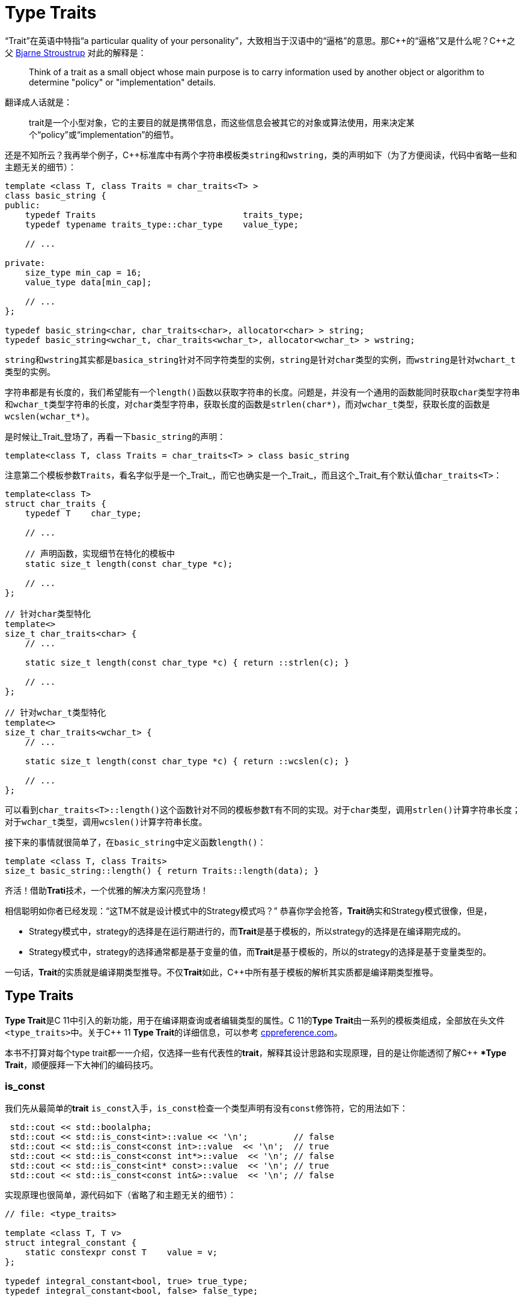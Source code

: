 = Type Traits

“Trait”在英语中特指“a particular quality of your personality”，大致相当于汉语中的“逼格”的意思。那C+++++的“逼格”又是什么呢？C+++++之父 http://www.stroustrup.com/index.html[Bjarne Stroustrup] 对此的解释是：


[quote]
____
Think of a trait as a small object whose main purpose is to carry information used by another object or algorithm to determine "policy" or "implementation" details.
____

翻译成人话就是：

[quote]
____
trait是一个小型对象，它的主要目的就是携带信息，而这些信息会被其它的对象或算法使用，用来决定某个“policy”或“implementation”的细节。
____

还是不知所云？我再举个例子，C++标准库中有两个字符串模板类``string``和``wstring``，类的声明如下（为了方便阅读，代码中省略一些和主题无关的细节）：

[source,c++]
----
template <class T, class Traits = char_traits<T> >
class basic_string {
public:
    typedef Traits                             traits_type;
    typedef typename traits_type::char_type    value_type;
    
    // ...
    
private:
    size_type min_cap = 16;
    value_type data[min_cap];
    
    // ...
};

typedef basic_string<char, char_traits<char>, allocator<char> > string;
typedef basic_string<wchar_t, char_traits<wchar_t>, allocator<wchar_t> > wstring;
----

``string``和``wstring``其实都是``basica_string``针对不同字符类型的实例，``string``是针对``char``类型的实例，而``wstring``是针对``wchart_t``类型的实例。

字符串都是有长度的，我们希望能有一个``length()``函数以获取字符串的长度。问题是，并没有一个通用的函数能同时获取``char``类型字符串和``wchar_t``类型字符串的长度，对``char``类型字符串，获取长度的函数是``strlen(char*)``，而对``wchar_t``类型，获取长度的函数是``wcslen(wchar_t*)``。

是时候让_Trait_登场了，再看一下``basic_string``的声明：

[source,c++]
----
template<class T, class Traits = char_traits<T> > class basic_string
----

注意第二个模板参数``Traits``，看名字似乎是一个_Trait_，而它也确实是一个_Trait_，而且这个_Trait_有个默认值``char_traits<T>``：

[source,c++]
----
template<class T>
struct char_traits {
    typedef T    char_type;

    // ...
    
    // 声明函数，实现细节在特化的模板中
    static size_t length(const char_type *c);

    // ...
};

// 针对char类型特化
template<>
size_t char_traits<char> {
    // ...
    
    static size_t length(const char_type *c) { return ::strlen(c); }
    
    // ...
};

// 针对wchar_t类型特化
template<>
size_t char_traits<wchar_t> {
    // ...
    
    static size_t length(const char_type *c) { return ::wcslen(c); }
    
    // ...
};
----

可以看到``char_traits<T>::length()``这个函数针对不同的模板参数``T``有不同的实现。对于``char``类型，调用``strlen()``计算字符串长度；对于``wchar_t``类型，调用``wcslen()``计算字符串长度。

接下来的事情就很简单了，在``basic_string``中定义函数``length()``：

[source,c++]
----
template <class T, class Traits>
size_t basic_string::length() { return Traits::length(data); }
----

齐活！借助**Trati**技术，一个优雅的解决方案闪亮登场！

相信聪明如你者已经发现：“这TM不就是设计模式中的Strategy模式吗？” 恭喜你学会抢答，**Trait**确实和Strategy模式很像，但是，

* Strategy模式中，strategy的选择是在运行期进行的，而**Trait**是基于模板的，所以strategy的选择是在编译期完成的。
* Strategy模式中，strategy的选择通常都是基于变量的值，而**Trait**是基于模板的，所以的strategy的选择是基于变量类型的。

一句话，**Trait**的实质就是编译期类型推导。不仅**Trait**如此，C++中所有基于模板的解析其实质都是编译期类型推导。

== Type Traits

**Type Trait**是C++ 11中引入的新功能，用于在编译期查询或者编辑类型的属性。C++ 11的**Type Trait**由一系列的模板类组成，全部放在头文件``<type_traits>``中。关于C++  11 **Type Trait**的详细信息，可以参考 http://en.cppreference.com/w/cpp/header/type_traits[cppreference.com]。

本书不打算对每个type trait都一一介绍，仅选择一些有代表性的**trait**，解释其设计思路和实现原理，目的是让你能透彻了解C++ **Type Trait*，顺便膜拜一下大神们的编码技巧。

### is_const

我们先从最简单的**trait** ``is_const``入手，``is_const``检查一个类型声明有没有``const``修饰符，它的用法如下：

[source,c++]
----
 std::cout << std::boolalpha;
 std::cout << std::is_const<int>::value << '\n';         // false
 std::cout << std::is_const<const int>::value  << '\n';  // true
 std::cout << std::is_const<const int*>::value  << '\n'; // false
 std::cout << std::is_const<int* const>::value  << '\n'; // true
 std::cout << std::is_const<const int&>::value  << '\n'; // false
----

实现原理也很简单，源代码如下（省略了和主题无关的细节）：

[source,c++]
----
// file: <type_traits>

template <class T, T v>
struct integral_constant {
    static constexpr const T    value = v;
};

typedef integral_constant<bool, true> true_type;
typedef integral_constant<bool, false> false_type;


template<class T>
struct is_const : public false_type {};

// 针对const类型的特化版本
template<class T>
struct is_const<const T> : public true_type {};
----

代码很好理解，无非就是针对``const``类型的模板特化而已，这里就不详细解释了。如果你理解起来有难度，恐怕得补习一下C++模板知识了。

### is_class

如果要你来写一个**trait**，判断某个类型是否是一_class_或_struct_，比如有如下代码：

[source,c++]
----
struct A {};
class B {};
enum class C {};

std::cout << std::boolalpha;
std::cout << is_class<A>::value << std::endl;
std::cout << is_class<B>::value << std::endl;
std::cout << is_class<C>::value << std::endl;
std::cout << is_class<int>::value << std::endl;
----

我希望输出如下：

[source,c++]
----
true
true
false
false
----

你该怎么做？

有点晕菜是不是？考虑一下什么是_class_?_class_无非就是一组数据以及用以操纵这些数据的函数的集合。对于类中的数据，C++允许你定义一个指向类成员变量的指针，这是_class_所特有的属性，那可不可以针对这些特有属性，在模板特化上做文章呢？答案是肯定的，而且这也正是``is_class``的实现原理：

[source,c++]
----
// helper class, sizeof(two) = 2
struct two {
    char c[2];
};

namespace is_class_imp {

    // 这个函数接受一个指向类成员变量的指针为参数
    template<class T> char test(int T::*);

    // 这个函数接受任何形式的参数
    template<class T> two test(...);
}

template<class T>
struct is_class 
    : public integral_constant<bool, sizeof(is_class_imp::test<T>(0)) == 1> {};
----

上面的代码重载了函数``test``，第一个重载函数接受一个，呃...，那个“T冒号冒号星号”是啥？...``int T::*``定义了一个``int``类型的指向类成员变量的指针，也就是说函数接受一个类成员变量指针作为参数，当然也接受一个结构体成员变量指针（C++中``struct``和``class``其实是一样的）作为参数。第二个``test``是个可变参数函数，接受任意数量和类型的参数。

当编译器看到``sizeof(is_class_imp::test<T>(0))``的时候，首先需要决定匹配哪个``test``函数。如果模板参数``T``确实是一个``class``或``struct``，那``int T::*``就是合法的C++表达式。至于``T``中有没有``int``类型的成员变量，编译器根本不关心。

等等！你又发现了问题，“``test``函数只有声明，没有定义，没有定义的函数该怎么编译？” 答案是根本不需要，编译器关心的是如何求出表达式``sizeof(...)``的值，而求解``sizeof(...)``只需要知道``is_class_imp::test<T>(0)``的返回类型，不需要看到函数的定义。所以如果``T``是个``class``或``struct``，那``int t::*``就是合法的类型定义，且精确匹配第一个重载函数，于是编译器用第一个函数的返回类型去求``sizeof``，于是``is_class``的声明就会被替换成

[source,c++]
----
template<class T>
struct is_class : public integral_constant<bool, true> {};
----

如果``T``不是一个``class``或``struct``，那``int T::*``就是一个非法的类型定义，根据**SFINAE**规则，编译器不会报错，而是试着匹配第二个重载函数，也就是``test``的三个点版本，而这个版本是可以匹配任何参数类型的，``is_class``的声明会被替换成

[source,c++]
----
template<class T>
struct is_class : public integral_constant<bool, false> {};
----

看到这里，相信你已经明白了``is_class``的实现原理，无非就是利用了重载函数的匹配规则而已。值得注意的是，上面代码中的``test``函数只有声明，没有定义。其实文件``type_traits``中声明了众多的辅助函数，却没有一个定义，因为根本不需要。正如前面反复强调的，编译器只是在做类型推导，唯一需要知道的就是参数类型和返回类型，至于有没有定义，编译器完全不关心。

=== common_type

``common_type``返回所有模板参数的最大公共类型，比如

[source,c++]
----
common_type<int, float>::type           // float，因为int可以转换成float
common_type<int, float, double>::type   // double，因为int, float都可以转换成double
----

这似乎是一件很复杂的事。确实很复杂，不过我们有一个巧妙的方法可以化繁为简，先看源代码：

[source,c++]
----
// 类声明，注意三个点，这说明这个类可以有任意多个模板参数
template<class ...T> struct commont_type;

// 针对只有一个模板参数的特化
template<class T>
struct common_type<T> {
    typedef typename std::decay<T>::type type;
};

// 针对两个模板参数的特化
template<class T, class U>
struct common_type<T, U> {
private:
    static T&& t();
    statuc U&& u();
    static bool f();
public:
    typedef typename std::decay<decltype(f() ? t() : u())>::type type;
};

// 针对三个或以上模板参数的特化
template<class T, class U, class ...V>
struct common_type<T, U, V...> {
    typedef typename common_type<typename common_type<T, U>::type, V...>::type type;
};
----

代码比较简单，首先声明了一个模板类，然后分别针对模板参数的个数为一个和两个的情形做了特化，对于三个以上的模板参数的情况，则用递归的方法定义。

好像哪里不对？

1. 哪里能看出来推导公共类型了？
2. 这行代码有问题: ``typedef typename std::decay<decltype(f() ? t() : u())::type type``，函数``f()``根本没有定义，所以三目运算符``? :``根本没法求值。

恭喜你，你有一只火眼金睛（另一只不是，所以看不到代码的精妙之处）。让我来告诉你怎么回事，这两个问题其实是一个问题。我们先从``f() ? t() : u()``说起，我再说一遍，编译器在解析模板时，做的是类型推导，所以``f()``根本不需要定义（即使有定义，编译器也不知道返回值是``true``还是``false``，只有到运行时才知道）。那问题又来了，不知道``f()``的返回值，编译器该如何求解三目运算符呢？答案还是不需要，编译器此时需要知道的是三目运算符的返回类型（而不是返回值），以满足解析``decltype(...)``的需要。问题是，不知道返回值，返回类型也无从谈起。似乎编译进入了死胡同，别急，C++编译器是你的贴心小棉袄，它会尽一切可能编译你的代码，为了让编译进行下去，编译器会自动检查冒号两边的类型，尽可能将其中一个类型转换为另一个类型，并将这个类型作为三目表达式的返回类型，传入``decltype(...)``中。如果你还有疑问，可以做一个简单的测试：

[source,c++]
----
std::cout << 
    typeid(decltype(true ? std::declval<int>() : std::declval<double>())).name() << std::endl;  // double

std::cout << 
    typeid(decltype(false ? std::declval<int>() : std::declval<double>())).name() << std::endl; // double
----

在我的XCode 9.2中，上面两行代码都输出``d``，也就是``double``。这就证明了编译器在三目表达式时，自动对参数类型进行了转换，并返回最大公共类型。

用三目运算符来推导最大公共类型，我只能用“顶（sang）礼（xin）膜（bing）拜（kuang）”来形容。在C++11的标准库中，类似的使用“奇技淫巧”例子还有很多，这里就不一一介绍了。知乎上有一篇关于C++“奇技淫巧”的讨论帖子，有兴趣的同学可以 https://www.zhihu.com/question/27338446[狠戳这里].

=== is_function

最后来一道硬菜：``is_function``。``is_function``检查某个类型是否是``function``。注意，``is_function``不能用于检查``std::function``，lambda表达式，重载了``operator()``的类，以及函数指针。

[source,c++]
----
// Sample code comes from http://en.cppreference.com/w/cpp/types/is_function

strcut A { int fun(); };

template<typename T> struct PM_traits{};

template<class T, class U>
struct PM_traits<U T::*> {
    using member_type = U;
}

int f();

std::cout << std::boolalpha;

// 1. A是个class，不是function;
std::cout << is_function<A>::value << std::endl;            // false

// 2. int(int)表示一个以int为参数，并返回int的function类型；
std::cout << is_function<int(int)>::value << std::endl;     // true

// 3. f是个function的名字，decltype(f)是个function类型
std::cout << is_function<decltype(f)>::value << std::endl;  // true

// 4. 显然int不是一个function
std::cout << is_function<int>::value << std::endl;          // false

// 5. T被解析成 int()，是个function
using T = PM_traits<decltype(&A::fun)>::member_type;
std::cout << is_function<T>::value << std::endl;            // true
----

是不是觉得很神奇？我们来看一下源代码：

[source,c++]
----
namspace libcpp_is_function_imp {
    template<calss T> char    test(T*);
    template<class T> two     test(...);
    template<calss T> T&     source(int);
}

// 如果T是class, union, void, reference或null pointer,
// 则第二个模板参数的值为true，而针对这种情况，有一个特化的版本
template<class T, bool = is_class<T>::value ||
                         is_union<T>::value ||
                         is_void<T>::value  ||
                         is_reference<T>::value ||
                         is_nullptr_t<T>::value>
struct libcpp_is_function : public integral_const<bool,     
      sizeof(libcpp_is_function_imp::test<T>(libcpp_is_function_imp::source<T>(0))) == 1>
{};

// 针对class, union, void, reference和null pointer的特化版本
template<class T>
struct libcpp_is_function<Tp, true> : public false_type {};

template<class T>
struct is_function : public libcpp_is_function<T> {};
----

这段代码比较难懂，需要详细解释一下：

如果你对一个``class``, ``union``, ``void``, ``reference``或``null pointer``，执行``is_function``操作，此时``libcpp_is_function``的第二个模板参数为``true``，而针对这种情况定义了一个特化版本，该特化版本继承于``false_type``，这是我们需要的结果。

除去第一种情况，编译器会激活非特化版本，此时编译器会对模板类``integral_const``的第二个模板参数进行类型推导：

如果``T``是一个_function_对象，比如``void(void)``，则``libcpp_is_function_imp::source<T>(0))``的返回值为``void(void)&``。在编译器眼里，函数对象和函数指针是一种类型，也就是说``void(void)``和``void(\*)(void)``是一种类型，编译器于是会匹配参数为``T*``的重载版本``test(T*)``，于是，``sizeof(...)``表达式被替换成``sizeof(test<void(void)>(void(*)(void))``，进而替换成``sizeof(char)``，最终，类的声明被替换成：

[source,c++]
----
template<class T>
struct libcpp_is_function : public integral_const<bool, true> {};
----

这也是我们需要的结果。
    
如果``T``不是一个_function_对象，比如为``int``，这时``source``函数的返回类型为``int&``。由于``int&``和``int*``不是同一个类型，编译器只能匹配``test(...)``函数，于是类的声明就成了：

[source,c++]
----
template<class T>
struct libcpp_is_function : public integral_const<bool, false>
----

这仍然是我们需要的结果。

C++11标准库定义的_type trait_还有很多，这里就不一一介绍了。总的来说，这些_type traits_都是基于模板特化和函数重载，利用编译器的类型推导能力，做一些“神奇”的事。因为所有这些都是在编译期进行了，所以对运行期完全没有冲击，完全不必担心效率问题。

== 自己动手写一个Type Trait

下面我们自己动手，写一个_trait_ ``has_to_string``，我们希望达到如下的效果：

[source,c++]
----
struct A {
    std::string to_string();
};

struct B {

}

std::cout << has_to_string<A>::value << std::endl; // 1
std::cout << has_to_string<B>::value << std::endl; // 0
----

这里给出一种可能的实现：

[source,c++]
----
template<typename T, typename = std::string>
struct has_to_string : std::false_type {};

template<typename T>
struct has_to_string : decltype(std::declval<T>().to_string())> : std::true_type {};
----